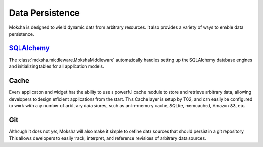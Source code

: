 ================
Data Persistence
================

Moksha is designed to wield dynamic data from arbitrary resources.  It also
provides a variety of ways to enable data persistence.

`SQLAlchemy <http://sqlalchemy.org>`_
-------------------------------------

The :class:`moksha.middleware.MokshaMiddleware` automatically handles setting
up the SQLAlchemy database engines and initializing tables for all application
models.

Cache
-----

Every application and widget has the ability to use a powerful cache module to
store and retrieve arbitrary data, allowing developers to design efficient
applications from the start.  This Cache layer is setup by TG2, and can
easily be configured to work with any number of arbitrary data stores, such as
an in-memory cache, SQLite, memcached, Amazon S3, etc.

Git
---

Although it does not yet, Moksha will also make it simple to define data
sources that should persist in a
git repository.  This allows developers to easily track, interpret, and
reference revisions of arbitrary data sources.
